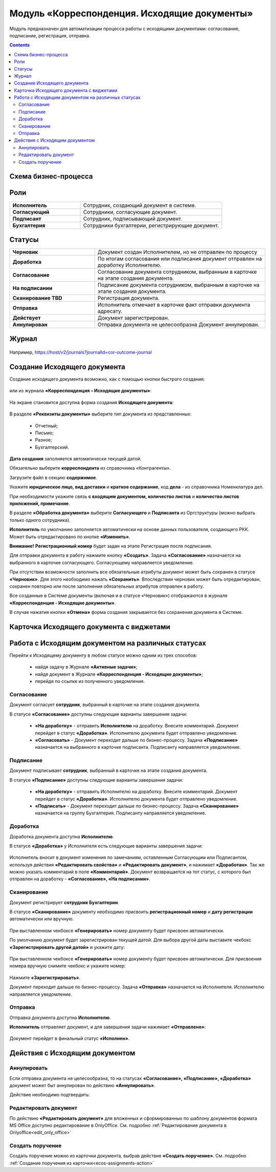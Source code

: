 Модуль «Корреспонденция. Исходящие документы» 
==============================================

.. _ecos-outdoc:

Модуль предназначен для автоматизации процесса работы с исходящими документами: согласование, подписание, регистрация, отправка.

.. contents::
	:depth: 3

Схема бизнес-процесса
----------------------

 .. image:: _static/out_doc/bp.png
       :width: 600
       :align: center 

Роли
----

.. list-table::
      :widths: 20 40
      :class: tight-table 
      
      * - **Исполнитель**
        - Сотрудник, создающий документ в системе.
      * - **Согласующий**
        - Сотрудники, согласующие документ.
      * - **Подписант**
        - Сотрудник, подписывающий документ.
      * - **Бухгалтерия**
        - Сотрудники бухгалтерии, регистрирующие документ.

Статусы
--------

.. list-table::
      :widths: 20 40
      :class: tight-table 
      
      * - **Черновик**
        - Документ создан Исполнителем, но не отправлен по процессу
      * - **Доработка**
        - По итогам согласования или подписания документ отправлен на доработку Исполнителю.
      * - **Согласование**
        - Согласование документа сотрудником, выбранным в карточке на этапе создания документа.
      * - **На подписании**
        - Подписание документа сотрудником, выбранным в карточке на этапе создания документа.
      * - **Сканирование TBD**
        - Регистрация документа. 
      * - **Отправка**
        - Исполнитель отмечает в карточке факт отправки документа адресату.
      * - **Действует**
        - Документ зарегистрирован.
      * - **Аннулирован**
        - Отправка документа не целесообразна Документ аннулирован. 

Журнал
--------------

 .. image:: _static/out_doc/out_0.png
       :width: 600
       :align: center 

Например, https://host/v2/journals?journalId=cor-outcome-journal

Создание Исходящего документа
-------------------------------

Создание исходящего документа  возможно, как с помощью кнопки быстрого создания: 

 .. image:: _static/out_doc/out_1.png
       :width: 400
       :align: center 

или из журнала **«Корреспонденция – Исходящие документы»**:

 .. image:: _static/out_doc/out_2.png
       :width: 600
       :align: center 

На экране становится доступна форма создания **Исходящего документа**:

 .. image:: _static/out_doc/out_3.png
       :width: 600
       :align: center 

В разделе **«Реквизиты документы»** выберите тип документа из представленных:

	-	Отчетный;
	-	Письмо;
	-	Разное;
	-	Бухгалтерский.

**Дата создания** заполняется автоматически текущей датой.

Обязательно выберите **корреспондента** из справочника «Контрагенты».

Загрузите файл в секцию **содержимое**.

Укажите **юридическое лицо, вид доставки** и **краткое содержание**, код **дела** - из справочника Номенклатура дел. 

При необходимости укажите связь **с входящим документом, количество листов** и **количество листов приложений, примечание**.

В разделе **«Обработка документа»** выберите **Согласующего** и **Подписанта** из Оргструктуры (можно выбрать только одного сотрудника). 

**Исполнитель** по умолчанию заполняется автоматически на основе данных пользователя, создающего РКК. Может быть отредактировано по кнопке **«Изменить»**.

**Внимание!** **Регистрационный номер** будет задан на этапе Регистрация после подписания.

Для отправки документа в работу нажмите кнопку **«Создать»**. Задача **«Согласование»** назначается на выбранного в карточке согласующего. Согласующему направляется уведомление.

При отсутствии возможности заполнить все обязательные атрибуты документ может быть сохранен в статусе **«Черновик»**. Для этого необходимо нажать **«Сохранить»**. Впоследствии черновик может быть отредактирован, сохранен повторно или после заполнения обязательных атрибутов отправлен в работу. 

Все созданные в Системе документы (включая и в статусе «Черновик») отображаются в журнале **«Корреспонденция - Исходящие документы»**.

В случае нажатия кнопки **«Отмена»** форма создания закрывается без сохранения документа в Системе.

Карточка Исходящего документа с виджетами
------------------------------------------

 .. image:: _static/out_doc/out_4.png
       :width: 600
       :align: center 

Работа с Исходящим документом на различных статусах
-----------------------------------------------------

Перейти к Исходящему документу в любом статусе можно одним из трех способов:

  -	найдя задачу в Журнале **«Активные задачи»**;
  -	найдя документ в Журнале **«Корреспонденция - Исходящие документы»**;
  -	перейдя по ссылке из полученного уведомления.

Согласование
~~~~~~~~~~~~~~~

Документ согласует **сотрудник**, выбранный в карточке на этапе создания документа. 

В статусе **«Согласование»** доступны следующие варианты завершения задачи:

 .. image:: _static/out_doc/out_5.png
       :width: 600
       :align: center 

 - **«На доработку»** - отправить **Исполнителю** на доработку. Внесите комментарий. Документ перейдет в статус **«Доработка»**. Исполнителю документа будет отправлено уведомление.
 - **«Согласовать»** - Документ переходит дальше по бизнес-процессу. Задача **«Подписание»** назначается на выбранного в карточке подписанта. Подписанту направляется уведомление.

Подписание
~~~~~~~~~~~

Документ подписывает **сотрудник**, выбранный в карточке на этапе создания документа. 

В статусе **«Подписание»** доступны следующие варианты завершения задачи:

 .. image:: _static/out_doc/out_6.png
       :width: 600
       :align: center 

 - **«На доработку»** - отправить Исполнителю на доработку. Внесите комментарий. Документ перейдет в статус **«Доработка»**. Исполнителю документа будет отправлено уведомление.
 - **«Подписать»** - Документ переходит дальше по бизнес-процессу. Задача **«Сканирование»** назначается на группу Бухгалтерия. Подписанту направляется уведомление.

Доработка
~~~~~~~~~~~

Доработка документа доступна **Исполнителю**.

В статусе **«Доработка»** у Исполнителя есть следующие варианты завершения задачи:

 .. image:: _static/out_doc/out_7.png
       :width: 600
       :align: center 

Исполнитель вносит в документ изменения по замечаниям, оставленным Согласующим или Подписантом, используя действия **«Редактировать свойства»** и **«Редактировать документ»**, и нажимает **«Доработан»**. Так же можно указать комментарий в поле **«Комментарий»**.
Документ возвращается на тот статус, с которого был отправлен на доработку - **«Согласование», «На подписании»**.


Сканирование
~~~~~~~~~~~~

Документ регистрирует **сотрудник Бухгалтерии**. 

В статусе **«Сканирование»** документу необходимо присвоить **регистрационный номер** и **дату регистрации** автоматически или вручную. 

 .. image:: _static/out_doc/out_8.png
       :width: 600
       :align: center 

При выставленном чекбоксе **«Генерировать»** номер документу будет присвоен автоматически.

По умолчанию документ будет зарегистрирован текущей датой.  Для выбора другой даты выставите чекбокс **«Зарегистрировать другой датой»** и укажите дату:

 .. image:: _static/out_doc/out_9.png
       :width: 300
       :align: center 

При выставленном чекбоксе **«Генерировать»** номер документу будет присвоен автоматически. Для присвоения номера вручную снимите чекбокс и укажите номер:

 .. image:: _static/out_doc/out_10.png
       :width: 300
       :align: center 

Нажмите **«Зарегистрировать»**.

Документ переходит дальше по бизнес-процессу. Задача **«Отправка»** назначается на Исполнителя. Исполнителю направляется уведомление.

Отправка
~~~~~~~~~~~

Отправка документа доступна **Исполнителю**.

**Исполнитель** отправляет документ, и для завершения задачи нажимает **«Отправлено»**:

 .. image:: _static/out_doc/out_11.png
       :width: 600
       :align: center 

Документ перейдет в финальный статус **«Исполнен»**.


Действия с Исходящим документом
---------------------------------

 .. image:: _static/out_doc/out_12.png
       :width: 250
       :align: center 

Аннулировать
~~~~~~~~~~~~~

Если отправка документа не целесообразна, то на статусах **«Согласование», «Подписание», «Доработка»** документ может быт аннулирован по действию **«Аннулировать»**.

Действие необходимо подтвердить:

 .. image:: _static/out_doc/out_13.png
       :width: 300
       :align: center 

Редактировать документ
~~~~~~~~~~~~~~~~~~~~~~~

По действию **«Редактировать документ»** для вложенных и сформированных по шаблону документов формата MS Office доступно редактирование в OnlyOffice. См. подробно :ref:`Редактирование документа в Onlyoffice<edit_only_office>`

Создать поручение
~~~~~~~~~~~~~~~~~~~

Cоздать поручение можно из карточки документа, выбрав действие **«Создать поручение»**. См. подробно :ref:`Создание поручения из карточки<ecos-assignments-action>`